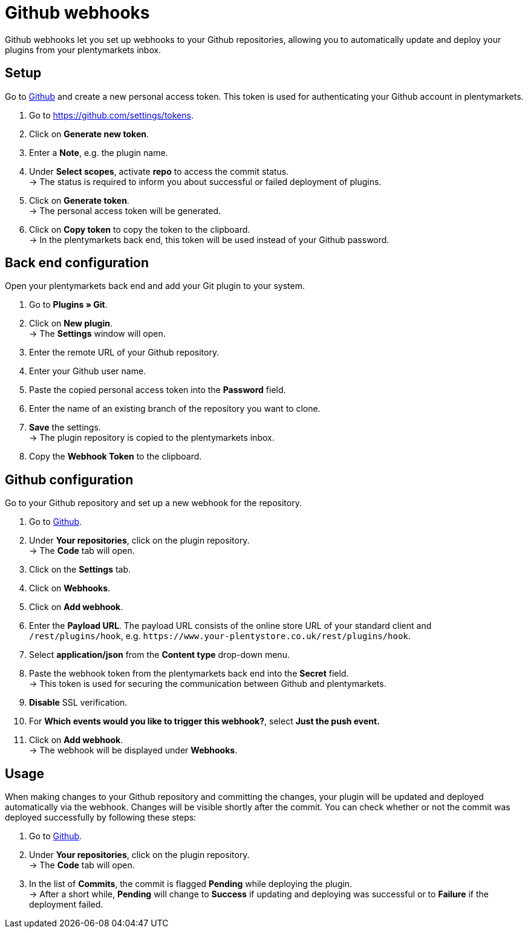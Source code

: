 = Github webhooks

Github webhooks let you set up webhooks to your Github repositories, allowing you to automatically update and deploy your plugins from your plentymarkets inbox.

== Setup

Go to https://github.com/settings/tokens[Github] and create a new personal access token. This token is used for authenticating your Github account in plentymarkets.

. Go to https://github.com/settings/tokens.
. Click on *Generate new token*.
. Enter a *Note*, e.g. the plugin name.
. Under *Select scopes*, activate *repo* to access the commit
status. +
→ The status is required to inform you about successful or failed
deployment of plugins.
. Click on *Generate token*. +
→ The personal access token will be generated.
. Click on *Copy token* to copy the token to the clipboard. +
→ In the plentymarkets back end, this token will be used instead of your Github password.

== Back end configuration

Open your plentymarkets back end and add your Git plugin to your system.

. Go to *Plugins » Git*.
. Click on *New plugin*. +
→ The *Settings* window will open.
. Enter the remote URL of your Github repository.
. Enter your Github user name.
. Paste the copied personal access token into the *Password* field.
. Enter the name of an existing branch of the repository you want to clone.
. *Save* the settings. +
→ The plugin repository is copied to the plentymarkets inbox.
. Copy the *Webhook Token* to the clipboard.

== Github configuration

Go to your Github repository and set up a new webhook for the repository.

. Go to link:https://github.com[Github^].
. Under *Your repositories*, click on the plugin repository. +
→ The *Code* tab will open.
. Click on the *Settings* tab.
. Click on *Webhooks*.
. Click on *Add webhook*.
. Enter the *Payload URL*. The payload URL consists of the online store URL of your standard client and `+/rest/plugins/hook+`, e.g. `+https://www.your-plentystore.co.uk/rest/plugins/hook+`.
. Select *application/json* from the *Content type* drop-down menu.
. Paste the webhook token from the plentymarkets back end into the *Secret* field. +
→ This token is used for securing the communication between Github and plentymarkets.
. *Disable* SSL verification.
. For *Which events would you like to trigger this webhook?*, select *Just the push event.*
. Click on *Add webhook*. +
→ The webhook will be displayed under *Webhooks*.

== Usage

When making changes to your Github repository and committing the changes, your plugin will be updated and deployed automatically via the webhook. Changes will be visible shortly after the commit. You can check whether or not the commit was deployed successfully by following these steps:

. Go to https://github.com[Github].
. Under *Your repositories*, click on the plugin repository. +
→ The *Code* tab will open.
. In the list of *Commits*, the commit is flagged *Pending* while deploying the plugin. +
→ After a short while, *Pending* will change to *Success* if updating and deploying was successful or to *Failure* if the deployment failed.
